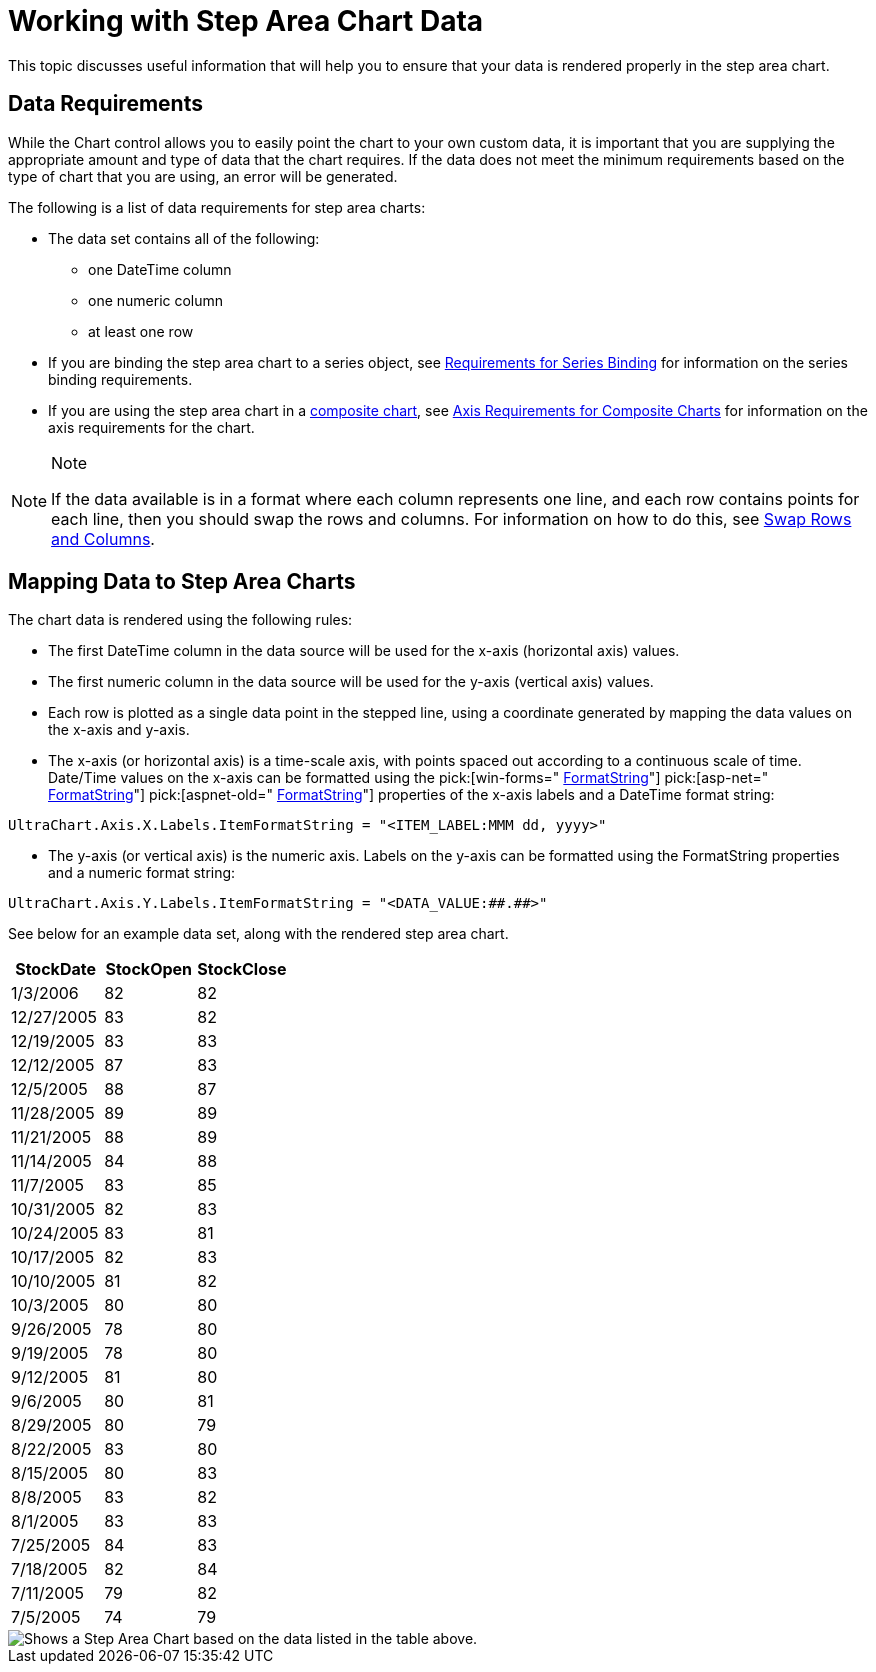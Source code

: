 ﻿////

|metadata|
{
    "name": "chart-working-with-step-area-chart-data",
    "controlName": ["{WawChartName}"],
    "tags": [],
    "guid": "{26F814C7-2996-4683-AC3C-3240D2BA2D3B}",  
    "buildFlags": [],
    "createdOn": "2006-02-03T00:00:00Z"
}
|metadata|
////

= Working with Step Area Chart Data

This topic discusses useful information that will help you to ensure that your data is rendered properly in the step area chart.

== Data Requirements

While the Chart control allows you to easily point the chart to your own custom data, it is important that you are supplying the appropriate amount and type of data that the chart requires. If the data does not meet the minimum requirements based on the type of chart that you are using, an error will be generated.

The following is a list of data requirements for step area charts:

* The data set contains all of the following:

** one DateTime column
** one numeric column
** at least one row

* If you are binding the step area chart to a series object, see link:chart-requirements-for-series-binding.html[Requirements for Series Binding] for information on the series binding requirements.
* If you are using the step area chart in a link:chart-composite-chart.html[composite chart], see link:chart-axis-requirements-for-composite-charts.html[Axis Requirements for Composite Charts] for information on the axis requirements for the chart.

.Note
[NOTE]
====
If the data available is in a format where each column represents one line, and each row contains points for each line, then you should swap the rows and columns. For information on how to do this, see link:chart-swap-rows-and-columns.html[Swap Rows and Columns].
====

== Mapping Data to Step Area Charts

The chart data is rendered using the following rules:

* The first DateTime column in the data source will be used for the x-axis (horizontal axis) values.
* The first numeric column in the data source will be used for the y-axis (vertical axis) values.
* Each row is plotted as a single data point in the stepped line, using a coordinate generated by mapping the data values on the x-axis and y-axis.
* The x-axis (or horizontal axis) is a time-scale axis, with points spaced out according to a continuous scale of time. Date/Time values on the x-axis can be formatted using the  pick:[win-forms=" link:infragistics4.win.ultrawinchart.v{ProductVersion}~infragistics.ultrachart.resources.appearance.axisserieslabelappearance~formatstring.html[FormatString]"]  pick:[asp-net=" link:infragistics4.webui.ultrawebchart.v{ProductVersion}~infragistics.ultrachart.resources.appearance.axisserieslabelappearance~formatstring.html[FormatString]"]  pick:[aspnet-old=" link:infragistics4.webui.ultrawebchart.v{ProductVersion}~infragistics.ultrachart.resources.appearance.axisserieslabelappearance~formatstring.html[FormatString]"]  properties of the x-axis labels and a DateTime format string:

[source]
----
UltraChart.Axis.X.Labels.ItemFormatString = "<ITEM_LABEL:MMM dd, yyyy>"
----

* The y-axis (or vertical axis) is the numeric axis. Labels on the y-axis can be formatted using the FormatString properties and a numeric format string:

[source]
----
UltraChart.Axis.Y.Labels.ItemFormatString = "<DATA_VALUE:##.##>"
----

See below for an example data set, along with the rendered step area chart.

[options="header", cols="a,a,a"]
|====
|StockDate|StockOpen|StockClose

|1/3/2006
|82
|82

|12/27/2005
|83
|82

|12/19/2005
|83
|83

|12/12/2005
|87
|83

|12/5/2005
|88
|87

|11/28/2005
|89
|89

|11/21/2005
|88
|89

|11/14/2005
|84
|88

|11/7/2005
|83
|85

|10/31/2005
|82
|83

|10/24/2005
|83
|81

|10/17/2005
|82
|83

|10/10/2005
|81
|82

|10/3/2005
|80
|80

|9/26/2005
|78
|80

|9/19/2005
|78
|80

|9/12/2005
|81
|80

|9/6/2005
|80
|81

|8/29/2005
|80
|79

|8/22/2005
|83
|80

|8/15/2005
|80
|83

|8/8/2005
|83
|82

|8/1/2005
|83
|83

|7/25/2005
|84
|83

|7/18/2005
|82
|84

|7/11/2005
|79
|82

|7/5/2005
|74
|79

|====

image::Images/Chart_Step_Area_Chart_01.png[Shows a Step Area Chart based on the data listed in the table above.]